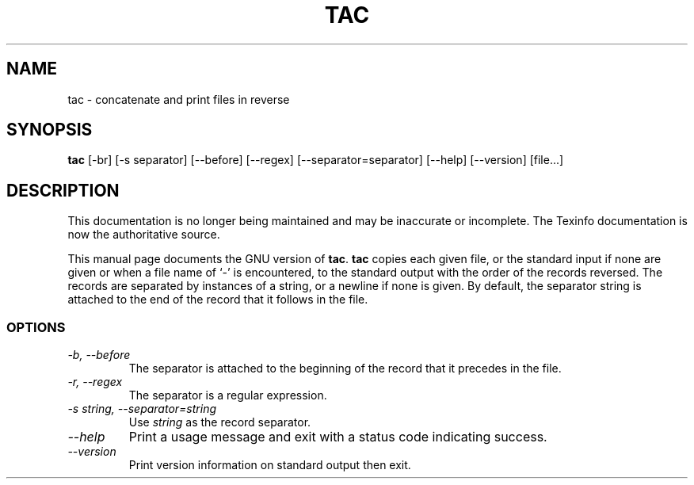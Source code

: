 .TH TAC 1 "GNU Text Utilities" "FSF" \" -*- nroff -*-
.SH NAME
tac \- concatenate and print files in reverse
.SH SYNOPSIS
.B tac
[\-br] [\-s separator] [\-\-before] [\-\-regex] [\-\-separator=separator]
[\-\-help] [\-\-version] [file...]
.SH DESCRIPTION
This documentation is no longer being maintained and may be inaccurate
or incomplete.  The Texinfo documentation is now the authoritative source.
.PP
This manual page
documents the GNU version of
.BR tac .
.B tac
copies each given file, or the standard input if none are given or
when a file name of `-' is encountered, to the standard output with
the order of the records reversed.  The records are separated by
instances of a string, or a newline if none is given.  By default, the
separator string is attached to the end of the record that it follows
in the file.
.SS OPTIONS
.TP
.I "\-b, \-\-before"
The separator is attached to the beginning of the record that it
precedes in the file.
.TP
.I "\-r, \-\-regex"
The separator is a regular expression.
.TP
.I "\-s string, \-\-separator=string"
Use
.I string
as the record separator.
.TP
.I "\-\-help"
Print a usage message and exit with a status code indicating success.
.TP
.I "\-\-version"
Print version information on standard output then exit.
